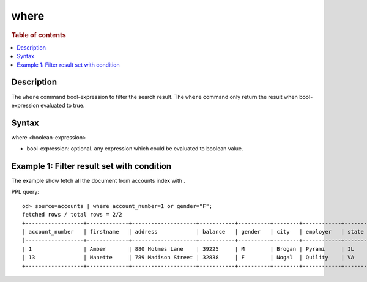 =============
where
=============

.. rubric:: Table of contents

.. contents::
   :local:
   :depth: 2


Description
============
| The ``where`` command bool-expression to filter the search result. The ``where`` command only return the result when bool-expression evaluated to true.


Syntax
============
where <boolean-expression>

* bool-expression: optional. any expression which could be evaluated to boolean value.

Example 1: Filter result set with condition
===========================================

The example show fetch all the document from accounts index with .

PPL query::

    od> source=accounts | where account_number=1 or gender="F";
    fetched rows / total rows = 2/2
    +------------------+-------------+--------------------+-----------+----------+--------+------------+---------+-------+----------------------+------------+
    | account_number   | firstname   | address            | balance   | gender   | city   | employer   | state   | age   | email                | lastname   |
    |------------------+-------------+--------------------+-----------+----------+--------+------------+---------+-------+----------------------+------------|
    | 1                | Amber       | 880 Holmes Lane    | 39225     | M        | Brogan | Pyrami     | IL      | 32    | amberduke@pyrami.com | Duke       |
    | 13               | Nanette     | 789 Madison Street | 32838     | F        | Nogal  | Quility    | VA      | 28    | null                 | Bates      |
    +------------------+-------------+--------------------+-----------+----------+--------+------------+---------+-------+----------------------+------------+

